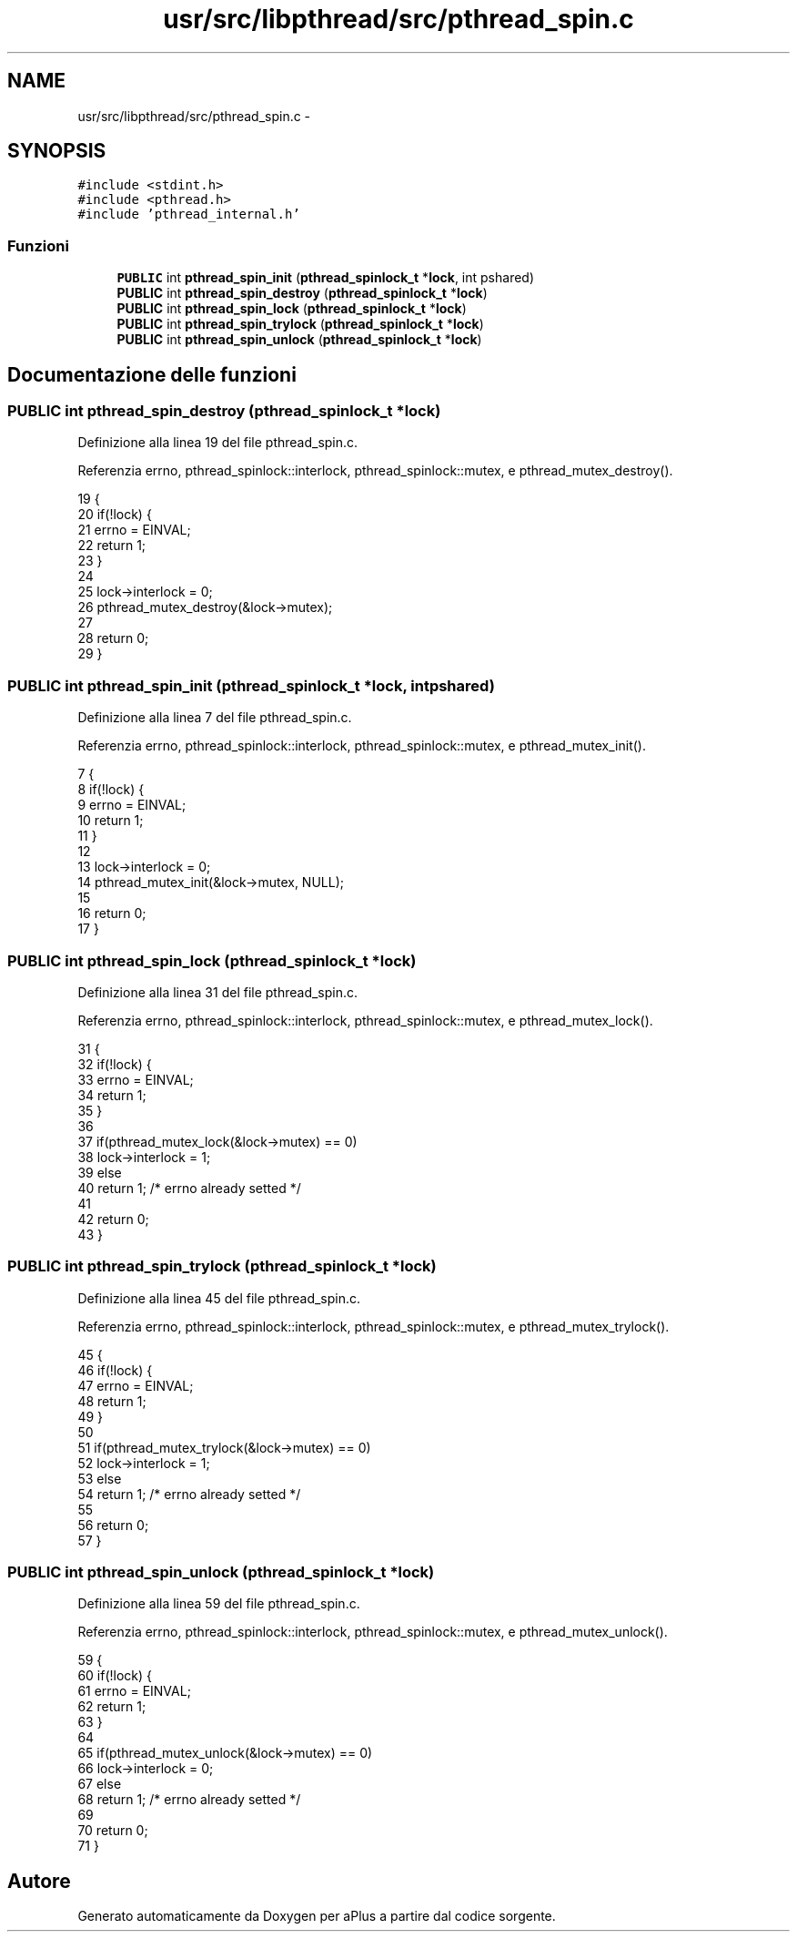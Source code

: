 .TH "usr/src/libpthread/src/pthread_spin.c" 3 "Dom 9 Nov 2014" "Version 0.1" "aPlus" \" -*- nroff -*-
.ad l
.nh
.SH NAME
usr/src/libpthread/src/pthread_spin.c \- 
.SH SYNOPSIS
.br
.PP
\fC#include <stdint\&.h>\fP
.br
\fC#include <pthread\&.h>\fP
.br
\fC#include 'pthread_internal\&.h'\fP
.br

.SS "Funzioni"

.in +1c
.ti -1c
.RI "\fBPUBLIC\fP int \fBpthread_spin_init\fP (\fBpthread_spinlock_t\fP *\fBlock\fP, int pshared)"
.br
.ti -1c
.RI "\fBPUBLIC\fP int \fBpthread_spin_destroy\fP (\fBpthread_spinlock_t\fP *\fBlock\fP)"
.br
.ti -1c
.RI "\fBPUBLIC\fP int \fBpthread_spin_lock\fP (\fBpthread_spinlock_t\fP *\fBlock\fP)"
.br
.ti -1c
.RI "\fBPUBLIC\fP int \fBpthread_spin_trylock\fP (\fBpthread_spinlock_t\fP *\fBlock\fP)"
.br
.ti -1c
.RI "\fBPUBLIC\fP int \fBpthread_spin_unlock\fP (\fBpthread_spinlock_t\fP *\fBlock\fP)"
.br
.in -1c
.SH "Documentazione delle funzioni"
.PP 
.SS "\fBPUBLIC\fP int pthread_spin_destroy (\fBpthread_spinlock_t\fP *lock)"

.PP
Definizione alla linea 19 del file pthread_spin\&.c\&.
.PP
Referenzia errno, pthread_spinlock::interlock, pthread_spinlock::mutex, e pthread_mutex_destroy()\&.
.PP
.nf
19                                                           {
20     if(!lock) {
21         errno = EINVAL;
22         return 1;
23     }
24 
25     lock->interlock = 0;
26     pthread_mutex_destroy(&lock->mutex);
27 
28     return 0;
29 }
.fi
.SS "\fBPUBLIC\fP int pthread_spin_init (\fBpthread_spinlock_t\fP *lock, intpshared)"

.PP
Definizione alla linea 7 del file pthread_spin\&.c\&.
.PP
Referenzia errno, pthread_spinlock::interlock, pthread_spinlock::mutex, e pthread_mutex_init()\&.
.PP
.nf
7                                                                     {
8     if(!lock) {
9         errno = EINVAL;
10         return 1;
11     }
12 
13     lock->interlock = 0;
14     pthread_mutex_init(&lock->mutex, NULL);
15 
16     return 0;
17 }
.fi
.SS "\fBPUBLIC\fP int pthread_spin_lock (\fBpthread_spinlock_t\fP *lock)"

.PP
Definizione alla linea 31 del file pthread_spin\&.c\&.
.PP
Referenzia errno, pthread_spinlock::interlock, pthread_spinlock::mutex, e pthread_mutex_lock()\&.
.PP
.nf
31                                                        {
32     if(!lock) {
33         errno = EINVAL;
34         return 1;
35     }
36 
37     if(pthread_mutex_lock(&lock->mutex) == 0)
38         lock->interlock = 1;
39     else
40         return 1; /* errno already setted */
41 
42     return 0;
43 }
.fi
.SS "\fBPUBLIC\fP int pthread_spin_trylock (\fBpthread_spinlock_t\fP *lock)"

.PP
Definizione alla linea 45 del file pthread_spin\&.c\&.
.PP
Referenzia errno, pthread_spinlock::interlock, pthread_spinlock::mutex, e pthread_mutex_trylock()\&.
.PP
.nf
45                                                           {
46     if(!lock) {
47         errno = EINVAL;
48         return 1;
49     }
50 
51     if(pthread_mutex_trylock(&lock->mutex) == 0)
52         lock->interlock = 1;
53     else
54         return 1; /* errno already setted */
55 
56     return 0;
57 }
.fi
.SS "\fBPUBLIC\fP int pthread_spin_unlock (\fBpthread_spinlock_t\fP *lock)"

.PP
Definizione alla linea 59 del file pthread_spin\&.c\&.
.PP
Referenzia errno, pthread_spinlock::interlock, pthread_spinlock::mutex, e pthread_mutex_unlock()\&.
.PP
.nf
59                                                          {
60     if(!lock) {
61         errno = EINVAL;
62         return 1;
63     }
64 
65     if(pthread_mutex_unlock(&lock->mutex) == 0)
66         lock->interlock = 0;
67     else
68         return 1; /* errno already setted */
69     
70     return 0;
71 }
.fi
.SH "Autore"
.PP 
Generato automaticamente da Doxygen per aPlus a partire dal codice sorgente\&.
